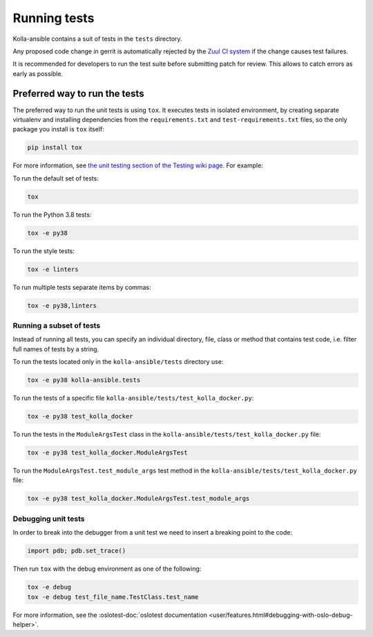 .. _running-tests:

=============
Running tests
=============

Kolla-ansible contains a suit of tests in the ``tests`` directory.

Any proposed code change in gerrit is automatically rejected by the
`Zuul CI system <https://docs.openstack.org/infra/system-config/zuulv3.html>`__
if the change causes test failures.

It is recommended for developers to run the test suite before submitting patch
for review. This allows to catch errors as early as possible.

Preferred way to run the tests
~~~~~~~~~~~~~~~~~~~~~~~~~~~~~~

The preferred way to run the unit tests is using ``tox``. It executes tests in
isolated environment, by creating separate virtualenv and installing
dependencies from the ``requirements.txt`` and ``test-requirements.txt`` files,
so the only package you install is ``tox`` itself:

.. code-block:: console

   pip install tox

For more information, see `the unit testing section of the Testing wiki page
<https://wiki.openstack.org/wiki/Testing#Unit_Tests>`_. For example:

To run the default set of tests:

.. code-block:: console

   tox

To run the Python 3.8 tests:

.. code-block:: console

   tox -e py38

To run the style tests:

.. code-block:: console

   tox -e linters

To run multiple tests separate items by commas:

.. code-block:: console

   tox -e py38,linters

Running a subset of tests
-------------------------

Instead of running all tests, you can specify an individual directory, file,
class or method that contains test code, i.e. filter full names of tests by a
string.

To run the tests located only in the ``kolla-ansible/tests``
directory use:

.. code-block:: console

   tox -e py38 kolla-ansible.tests

To run the tests of a specific file
``kolla-ansible/tests/test_kolla_docker.py``:

.. code-block:: console

   tox -e py38 test_kolla_docker

To run the tests in the ``ModuleArgsTest`` class in
the ``kolla-ansible/tests/test_kolla_docker.py`` file:

.. code-block:: console

   tox -e py38 test_kolla_docker.ModuleArgsTest

To run the ``ModuleArgsTest.test_module_args`` test method in
the ``kolla-ansible/tests/test_kolla_docker.py`` file:

.. code-block:: console

   tox -e py38 test_kolla_docker.ModuleArgsTest.test_module_args

Debugging unit tests
--------------------

In order to break into the debugger from a unit test we need to insert
a breaking point to the code:

.. code-block:: python

   import pdb; pdb.set_trace()

Then run ``tox`` with the debug environment as one of the following:

.. code-block:: console

   tox -e debug
   tox -e debug test_file_name.TestClass.test_name

For more information, see the :oslotest-doc:`oslotest documentation
<user/features.html#debugging-with-oslo-debug-helper>`.
